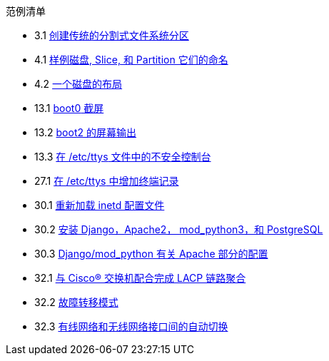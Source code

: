 // Code generated by the FreeBSD Documentation toolchain. DO NOT EDIT.
// Please don't change this file manually but run `make` to update it.
// For more information, please read the FreeBSD Documentation Project Primer

[.toc]
--
[.toc-title]
范例清单

* 3.1  link:bsdinstall#bsdinstall-part-manual-splitfs[创建传统的分割式文件系统分区]
* 4.1  link:basics#basics-disk-slice-part[样例磁盘, Slice, 和 Partition 它们的命名]
* 4.2  link:basics#basics-concept-disk-model[一个磁盘的布局]
* 13.1  link:boot#boot-boot0-example[[.filename]#boot0# 截屏]
* 13.2  link:boot#boot-boot2-example[[.filename]#boot2# 的屏幕输出]
* 13.3  link:boot#boot-insecure-console[在 [.filename]#/etc/ttys# 文件中的不安全控制台]
* 27.1  link:serialcomms#ex-etc-ttys[在 [.filename]#/etc/ttys# 中增加终端记录]
* 30.1  link:network-servers#network-inetd-reread[重新加载 inetd 配置文件]
* 30.2  link:network-servers#network-www-django-install[安装 Django，Apache2， mod_python3，和 PostgreSQL]
* 30.3  link:network-servers#network-www-django-apache-config[Django/mod_python 有关 Apache 部分的配置]
* 32.1  link:advanced-networking#networking-lacp-aggregation-cisco[与 Cisco(R) 交换机配合完成 LACP 链路聚合]
* 32.2  link:advanced-networking#networking-lagg-failover[故障转移模式]
* 32.3  link:advanced-networking#networking-lagg-wired-and-wireless[有线网络和无线网络接口间的自动切换]
--
